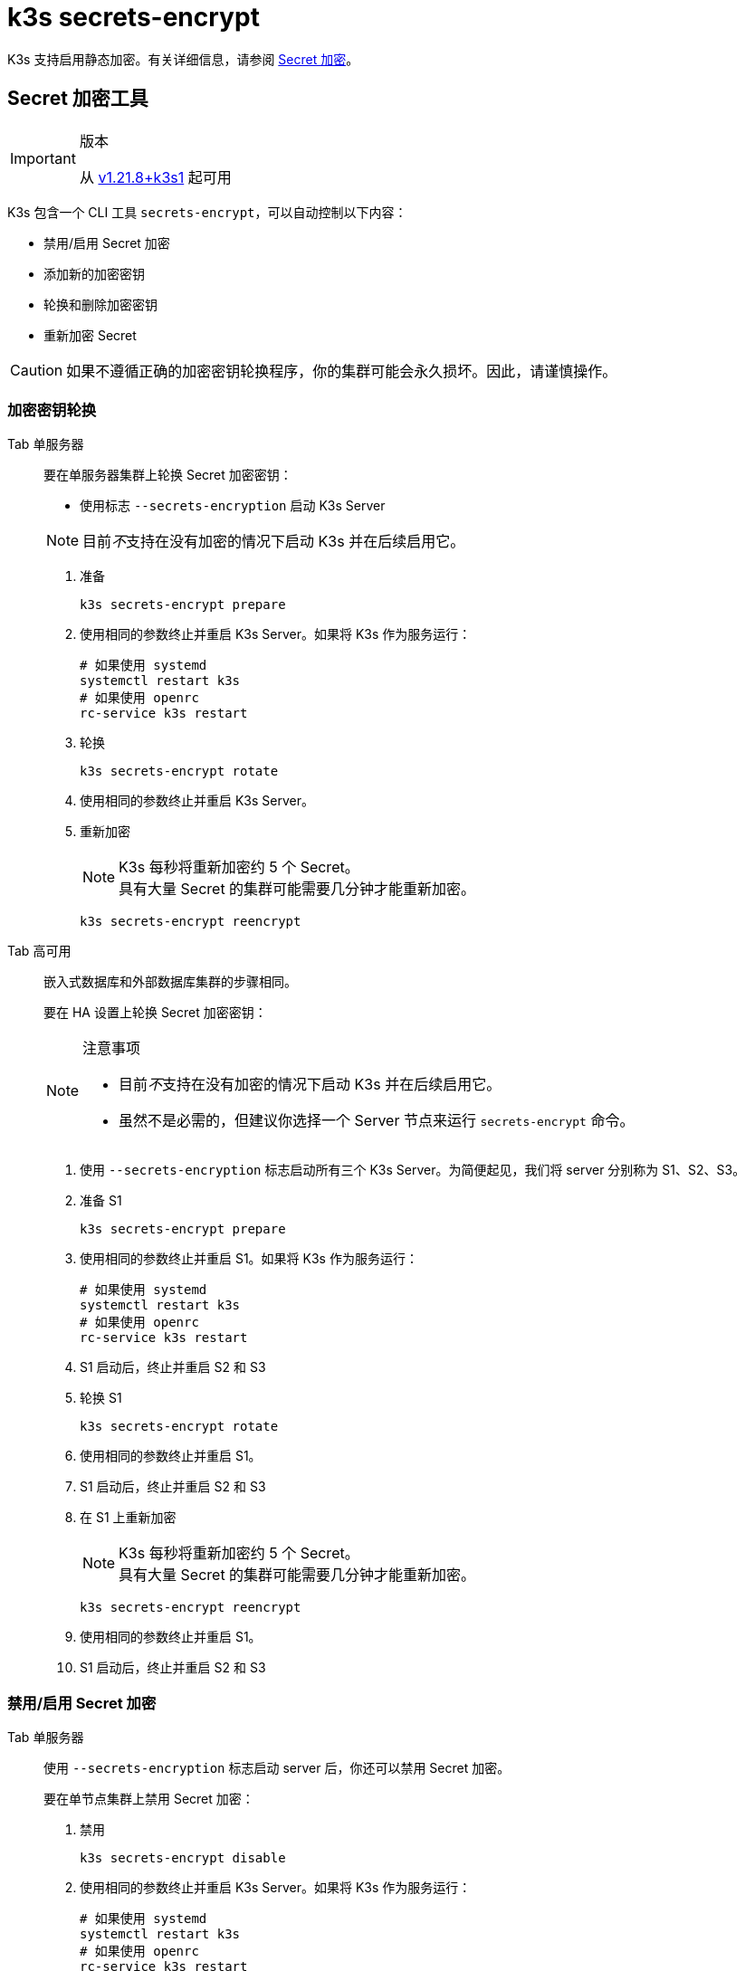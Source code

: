 = k3s secrets-encrypt

K3s 支持启用静态加密。有关详细信息，请参阅 xref:../security/secrets-encryption.adoc[Secret 加密]。

== Secret 加密工具

[IMPORTANT]
.版本
====
从 https://github.com/k3s-io/k3s/releases/tag/v1.21.8%2Bk3s1[v1.21.8+k3s1] 起可用
====


K3s 包含一个 CLI 工具 `secrets-encrypt`，可以自动控制以下内容：

* 禁用/启用 Secret 加密
* 添加新的加密密钥
* 轮换和删除加密密钥
* 重新加密 Secret

[CAUTION]
====
如果不遵循正确的加密密钥轮换程序，你的集群可能会永久损坏。因此，请谨慎操作。
====


=== 加密密钥轮换

[tabs,sync-group-id=se]
======
Tab 单服务器::
+
--
要在单服务器集群上轮换 Secret 加密密钥：

* 使用标志 `--secrets-encryption` 启动 K3s Server

[NOTE]
====
目前__不__支持在没有加密的情况下启动 K3s 并在后续启用它。
====

. 准备
+
[,bash]
----
k3s secrets-encrypt prepare
----

. 使用相同的参数终止并重启 K3s Server。如果将 K3s 作为服务运行：
+
[,bash]
----
# 如果使用 systemd
systemctl restart k3s
# 如果使用 openrc
rc-service k3s restart
----

. 轮换
+
[,bash]
----
k3s secrets-encrypt rotate
----

. 使用相同的参数终止并重启 K3s Server。
. 重新加密
+
[NOTE]
====
K3s 每秒将重新加密约 5 个 Secret。 +
具有大量 Secret 的集群可能需要几分钟才能重新加密。
====
+
[,bash]
----
k3s secrets-encrypt reencrypt
----
--

Tab 高可用::
+
--
嵌入式数据库和外部数据库集群的步骤相同。

要在 HA 设置上轮换 Secret 加密密钥：

[NOTE]
.注意事项
====
* 目前__不__支持在没有加密的情况下启动 K3s 并在后续启用它。
* 虽然不是必需的，但建议你选择一个 Server 节点来运行 `secrets-encrypt` 命令。
====

. 使用 `--secrets-encryption` 标志启动所有三个 K3s Server。为简便起见，我们将 server 分别称为 S1、S2、S3。
. 准备 S1
+
[,bash]
----
k3s secrets-encrypt prepare
----

. 使用相同的参数终止并重启 S1。如果将 K3s 作为服务运行：
+
[,bash]
----
# 如果使用 systemd
systemctl restart k3s
# 如果使用 openrc
rc-service k3s restart
----

. S1 启动后，终止并重启 S2 和 S3
. 轮换 S1
+
[,bash]
----
k3s secrets-encrypt rotate
----

. 使用相同的参数终止并重启 S1。
. S1 启动后，终止并重启 S2 和 S3
. 在 S1 上重新加密
+
[NOTE]
====
K3s 每秒将重新加密约 5 个 Secret。 +
具有大量 Secret 的集群可能需要几分钟才能重新加密。
====
+
[,bash]
----
k3s secrets-encrypt reencrypt
----

. 使用相同的参数终止并重启 S1。
. S1 启动后，终止并重启 S2 和 S3
--
======

=== 禁用/启用 Secret 加密

[tabs,sync-group-id=se]
======
Tab 单服务器::
+
--
使用 `--secrets-encryption` 标志启动 server 后，你还可以禁用 Secret 加密。

要在单节点集群上禁用 Secret 加密：

. 禁用
+
[,bash]
----
k3s secrets-encrypt disable
----

. 使用相同的参数终止并重启 K3s Server。如果将 K3s 作为服务运行：
+
[,bash]
----
# 如果使用 systemd
systemctl restart k3s
# 如果使用 openrc
rc-service k3s restart
----

. 使用标志重新加密
+
[,bash]
----
k3s secrets-encrypt reencrypt --force --skip
----

要在单节点集群上重新启用 Secret 加密：

. 启用
+
[,bash]
----
k3s secrets-encrypt enable
----

. 使用相同的参数终止并重启 K3s Server。
. 使用标志重新加密
+
[,bash]
----
k3s secrets-encrypt reencrypt --force --skip
----
--

Tab 高可用::
+
--
使用 `--secrets-encryption` 标志启动 HA 集群后，你还可以禁用 Secret 加密。

[NOTE]
====
虽然不是必需的，但建议你选择一个 Server 节点来运行 `secrets-encrypt` 命令。
====

为简便起见，我们将本指南中使用的 3 个 server 分别称为 S1、S2、S3。

要在 HA 集群上禁用 Secret 加密：

. 在 S1 上禁用
+
[,bash]
----
k3s secrets-encrypt disable
----

. 使用相同的参数终止并重启 S1。如果将 K3s 作为服务运行：
+
[,bash]
----
# 如果使用 systemd
systemctl restart k3s
# 如果使用 openrc
rc-service k3s restart
----

. S1 启动后，终止并重启 S2 和 S3
. 在 S1 上使用标志重新加密
+
[,bash]
----
k3s secrets-encrypt reencrypt --force --skip
----

要在 HA 集群上重新启用 Secret 加密：

. 在 S1 上启用
+
[,bash]
----
k3s secrets-encrypt enable
----

. 使用相同的参数终止并重启 S1。
. S1 启动后，终止并重启 S2 和 S3
. 在 S1 上使用标志重新加密
+
[,bash]
----
k3s secrets-encrypt reencrypt --force --skip
----
--
======

=== Secret 加密状态

secrets-encrypt 工具包含一个 `status` 命令，该命令能显示节点上 Secret 加密的当前状态信息。

单 Server 节点上的命令示例：

[,bash]
----
$ k3s secrets-encrypt status
Encryption Status: Enabled
Current Rotation Stage: start
Server Encryption Hashes: All hashes match

Active  Key Type  Name
------  --------  ----
 *      AES-CBC   aescbckey
----

以下是另一个关于 HA 集群的例子，在轮换密钥后，重启 server 之前：

[,bash]
----
$ k3s secrets-encrypt status
Encryption Status: Enabled
Current Rotation Stage: rotate
Server Encryption Hashes: hash does not match between node-1 and node-2

Active  Key Type  Name
------  --------  ----
 *      AES-CBC   aescbckey-2021-12-10T22:54:38Z
        AES-CBC   aescbckey
----

各部分详情如下：

* *Encryption Status*：显示节点上的 Secret 加密是禁用还是启用的
* *Current Rotation Stage*：表示节点上当前的轮换阶段 +
 Stage 可能是：`start`，`prepare`，`rotate`，`reencrypt_request`，`reencrypt_active`，`reencrypt_finished`
* *Server Encryption Hashes*：对 HA 集群有用，表明所有 server 是否与本地文件处于同一阶段。这可用于确定在进入下一阶段之前是否需要重启 server。在上面的 HA 例子中，node-1 和 node-2 的哈希值不同，说明它们目前没有相同的加密配置。重启 server 将同步它们的配置。
* *Key Table*：汇总在节点上找到的 Secret 加密密钥的信息。
 ** *Active*："`*`"表示当前使用了哪些密钥（如果有的话）进行Secret 加密。Kubernetes 使用 active 密钥来加密新的 Secret。
 ** *Key Type*：使用此工具的所有密钥都是 `AES-CBC` 类型。详情请参见link:https://kubernetes.io/docs/tasks/administer-cluster/encrypt-data/#providers[此处]。
 ** *Name*：加密密钥的名称。
